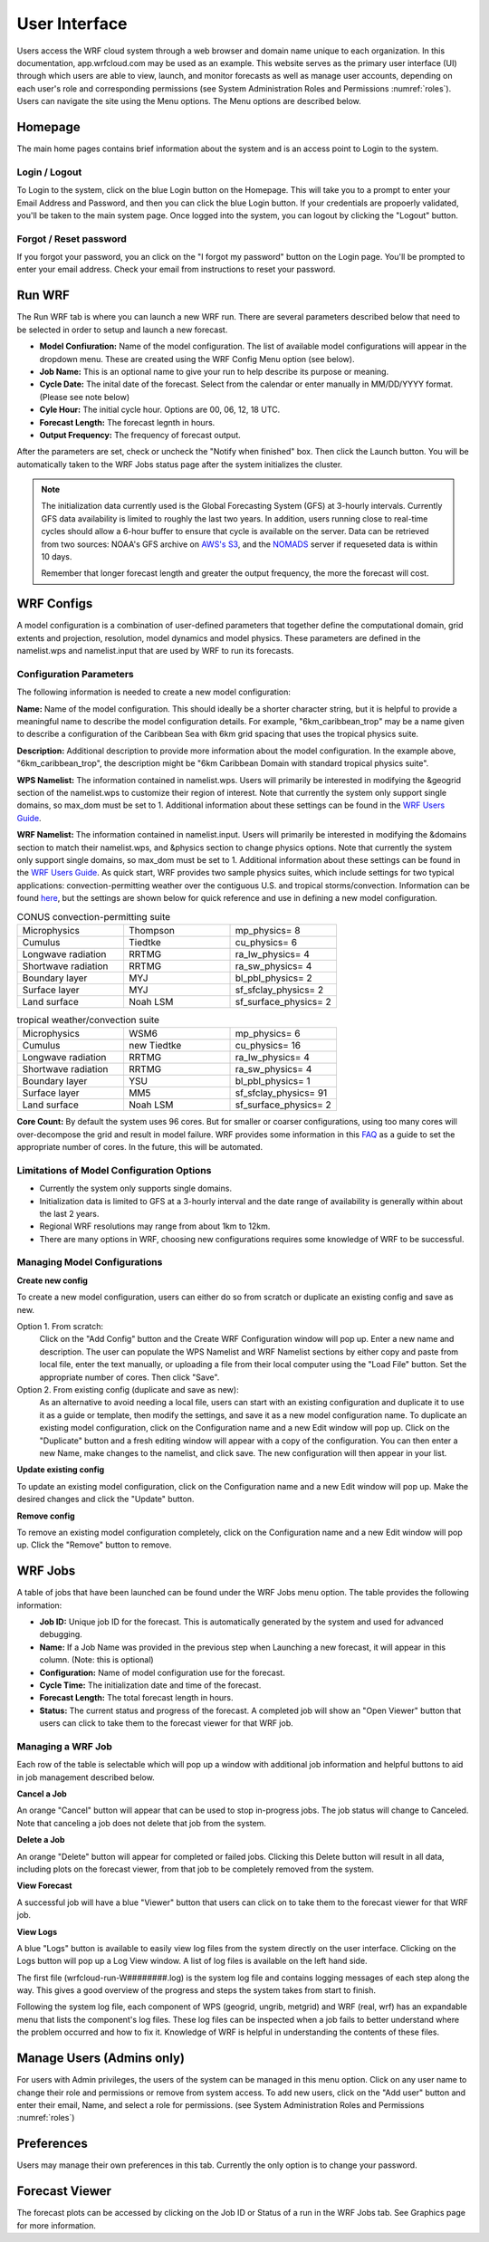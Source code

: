 .. _user_interface:

**************
User Interface
**************

Users access the WRF cloud system through a web browser and domain name unique to each organization. In this documentation, app.wrfcloud.com may be used as an example. This website serves as the primary user interface (UI) through which users are able to view, launch, and monitor forecasts as well as manage user accounts, depending on each user's role and corresponding permissions (see System Administration Roles and Permissions :numref:`roles`). Users can navigate the site using the Menu options. The Menu options are described below. 

Homepage
========

The main home pages contains brief information about the system and is an access point to Login to the system.

Login / Logout
--------------

To Login to the system, click on the blue Login button on the Homepage. This will take you to a prompt to enter your Email Address and Password, and then you can click the blue Login button. If your credentials are propoerly validated, you'll be taken to the main system page. Once logged into the system, you can logout by clicking the "Logout" button.

Forgot / Reset password
----------------------- 

If you forgot your password, you an click on the "I forgot my password" button on the Login page. You'll be prompted to enter your email address. Check your email from instructions to reset your password.

.. _run_wrf:

Run WRF
=======

The Run WRF tab is where you can launch a new WRF run. There are several parameters described below that need to be selected in order to setup and launch a new forecast. 

* **Model Confiuration:** Name of the model configuration. The list of available model configurations will appear in the dropdown menu. These are created using the WRF Config Menu option (see below). 
* **Job Name:** This is an optional name to give your run to help describe its purpose or meaning.
* **Cycle Date:** The inital date of the forecast. Select from the calendar or enter manually in MM/DD/YYYY format. (Please see note below)
* **Cyle Hour:** The initial cycle hour. Options are 00, 06, 12, 18 UTC.
* **Forecast Length:** The forecast legnth in hours.
* **Output Frequency:** The frequency of forecast output.

After the parameters are set, check or uncheck the "Notify when finished" box. Then click the Launch button. You will be automatically taken to the WRF Jobs status page after the system initializes the cluster.

.. note::
   The initialization data currently used is the Global Forecasting System (GFS) at 3-hourly intervals. Currently GFS data availability is limited to roughly the last two years. In addition, users running close to real-time cycles should allow a 6-hour buffer to ensure that cycle is available on the server. Data can be retrieved from two sources: NOAA's GFS archive on `AWS's S3 <https://registry.opendata.aws/noaa-gfs-bdp-pds/>`_, and the `NOMADS <https://nomads.ncep.noaa.gov/>`_ server if requeseted data is within 10 days.
   
   Remember that longer forecast length and greater the output frequency, the more the forecast will cost.

.. _wrf_configs:

WRF Configs
===========
A model configuration is a combination of user-defined parameters that together define the computational domain, grid extents and projection, resolution, model dynamics and model physics. These parameters are defined in the namelist.wps and namelist.input that are used by WRF to run its forecasts. 

Configuration Parameters
------------------------
The following information is needed to create a new model configuration:

**Name:** Name of the model configuration. This should ideally be a shorter character string, but it is helpful to provide a meaningful name to describe the model configuration details. For example, "6km_caribbean_trop" may be a name given to describe a configuration of the Caribbean Sea with 6km grid spacing that uses the tropical physics suite.  

**Description:** Additional description to provide more information about the model configuration. In the example above, "6km_caribbean_trop", the description might be "6km Caribbean Domain with standard tropical physics suite". 

**WPS Namelist:** The information contained in namelist.wps. Users will primarily be interested in modifying the &geogrid section of the namelist.wps to customize their region of interest. Note that currently the system only support single domains, so max_dom must be set to 1. Additional information about these settings can be found in the `WRF Users Guide <https://www2.mmm.ucar.edu/wrf/users/docs/user_guide_v4/v4.4/contents.html>`_.

**WRF Namelist:** The information contained in namelist.input. Users will primarily be interested in modifying the &domains section to match their namelist.wps, and &physics section to change physics options. Note that currently the system only support single domains, so max_dom must be set to 1. Additional information about these settings can be found in the `WRF Users Guide <https://www2.mmm.ucar.edu/wrf/users/docs/user_guide_v4/v4.4/contents.html>`_. As quick start, WRF provides two sample physics suites, which include settings for two typical applications: convection-permitting weather over the contiguous U.S. and tropical storms/convection. Information can be found `here <https://www2.mmm.ucar.edu/wrf/users/physics/wrf_physics_suites.php>`_, but the settings are shown below for quick reference and use in defining a new model configuration.

.. list-table:: CONUS convection-permitting suite
   :widths: 10 10 10
   :header-rows: 0
   
   * - Microphysics
     - Thompson
     - mp_physics= 8
   * - Cumulus
     - Tiedtke
     - cu_physics= 6
   * - Longwave radiation
     - RRTMG
     - ra_lw_physics= 4
   * - Shortwave radiation
     - RRTMG
     - ra_sw_physics= 4
   * - Boundary layer
     - MYJ
     - bl_pbl_physics= 2
   * - Surface layer
     - MYJ
     - sf_sfclay_physics= 2
   * - Land surface
     - Noah LSM
     - sf_surface_physics= 2

.. list-table:: tropical weather/convection suite
   :widths: 10 10 10 
   :header-rows: 0
   
   * - Microphysics
     - WSM6
     - mp_physics= 6
   * - Cumulus
     - new Tiedtke
     - cu_physics= 16
   * - Longwave radiation
     - RRTMG
     - ra_lw_physics= 4
   * - Shortwave radiation
     - RRTMG
     - ra_sw_physics= 4
   * - Boundary layer
     - YSU
     - bl_pbl_physics= 1
   * - Surface layer
     - MM5
     - sf_sfclay_physics= 91
   * - Land surface
     - Noah LSM
     - sf_surface_physics= 2
 

**Core Count:** By default the system uses 96 cores. But for smaller or coarser configurations, using too many cores will over-decompose the grid and result in model failure. WRF provides some information in this `FAQ <https://forum.mmm.ucar.edu/threads/how-many-processors-should-i-use-to-run-wrf.5082/>`_ as a guide to set the appropriate number of cores. In the future, this will be automated.


Limitations of Model Configuration Options
------------------------------------------
* Currently the system only supports single domains.
* Initialization data is limited to GFS at a 3-hourly interval and the date range of availability is generally within about the last 2 years.
* Regional WRF resolutions may range from about 1km to 12km.
* There are many options in WRF, choosing new configurations requires some knowledge of WRF to be successful.


Managing Model Configurations
-----------------------------
**Create new config**

To create a new model configuration, users can either do so from scratch or duplicate an existing config and save as new.

Option 1. From scratch:
   Click on the "Add Config" button and the Create WRF Configuration window will pop up. Enter a new name and description. The user can populate the WPS Namelist and WRF Namelist sections by either copy and paste from local file, enter the text manually, or uploading a file from their local computer using the "Load File" button. Set the appropriate number of cores. Then click "Save".
   
Option 2. From existing config (duplicate and save as new):
   As an alternative to avoid needing a local file, users can start with an existing configuration and duplicate it to use it as a guide or template, then modify the settings, and save it as a new model configuration name. To duplicate an existing model configuration, click on the Configuration name and a new Edit window will pop up. Click on the "Duplicate" button and a fresh editing window will appear with a copy of the configuration. You can then enter a new Name, make changes to the namelist, and click save. The new configuration will then appear in your list. 

**Update existing config**

To update an existing model configuration, click on the Configuration name and a new Edit window will pop up. Make the desired changes and click the "Update" button.

**Remove config**

To remove an existing model configuration completely, click on the Configuration name and a new Edit window will pop up. Click the "Remove" button to remove.


.. _wrf_jobs:

WRF Jobs 
========
A table of jobs that have been launched can be found under the WRF Jobs menu option. The table provides the following information:

* **Job ID:** Unique job ID for the forecast. This is automatically generated by the system and used for advanced debugging.
* **Name:** If a Job Name was provided in the previous step when Launching a new forecast, it will appear in this column. (Note: this is optional)
* **Configuration:** Name of model configuration use for the forecast. 
* **Cycle Time:** The initialization date and time of the forecast.
* **Forecast Length:** The total forecast length in hours.
* **Status:** The current status and progress of the forecast. A completed job will show an "Open Viewer" button that users can click to take them to the forecast viewer for that WRF job.

Managing a WRF Job
------------------
Each row of the table is selectable which will pop up a window with additional job information and helpful buttons to aid in job management described below.

**Cancel a Job**

An orange "Cancel" button will appear that can be used to stop in-progress jobs. The job status will change to Canceled. Note that canceling a job does not delete that job from the system. 

**Delete a Job**

An orange "Delete" button will appear for completed or failed jobs. Clicking this Delete button will result in all data, including plots on the forecast viewer, from that job to be completely removed from the system. 

**View Forecast**

A successful job will have a blue "Viewer" button that users can click on to take them to the forecast viewer for that WRF job.

**View Logs**

A blue "Logs" button is available to easily view log files from the system directly on the user interface. Clicking on the Logs button will pop up a Log View window. A list of log files is available on the left hand side. 

The first file (wrfcloud-run-W########.log) is the system log file and contains logging messages of each step along the way. This gives a good overview of the progress and steps the system takes from start to finish.

Following the system log file, each component of WPS (geogrid, ungrib, metgrid) and WRF (real, wrf) has an expandable menu that lists the component's log files. These log files can be inspected when a job fails to better understand where the problem occurred and how to fix it. Knowledge of WRF is helpful in understanding the contents of these files. 

.. _manage_users:

Manage Users (Admins only)
==========================

For users with Admin privileges, the users of the system can be managed in this menu option. Click on any user name to change their role and permissions or remove from system access. To add new users, click on the "Add user" button and enter their email, Name, and select a role for permissions. (see System Administration Roles and Permissions :numref:`roles`)

.. _preferences:

Preferences 
===========

Users may manage their own preferences in this tab. Currently the only option is to change your password.

.. _forecast_viewer:

Forecast Viewer 
===============

The forecast plots can be accessed by clicking on the Job ID or Status of a run in the WRF Jobs tab. See Graphics page for more information.

